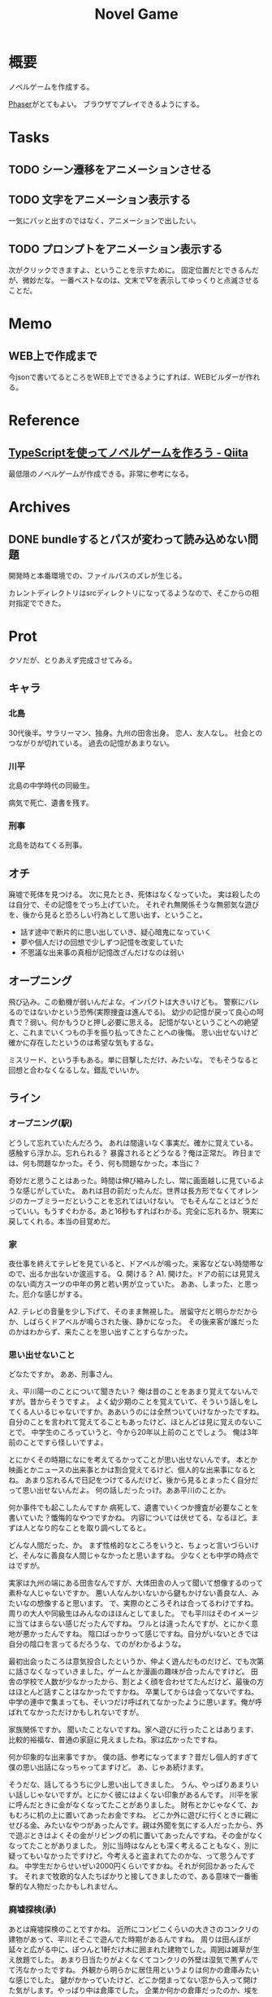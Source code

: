 :PROPERTIES:
:ID:       ed146d63-0e55-4008-98e8-2a2f1f7329b5
:END:
#+title: Novel Game
#+filetags: Project

* 概要
ノベルゲームを作成する。

[[id:da7ec7fb-e585-4699-85dc-172c5060499a][Phaser]]がとてもよい。
ブラウザでプレイできるようにする。
* Tasks
** TODO シーン遷移をアニメーションさせる
** TODO 文字をアニメーション表示する
一気にパッと出すのではなく、アニメーションで出したい。
** TODO プロンプトをアニメーション表示する
次がクリックできますよ、ということを示すために。
固定位置だとできるんだが、微妙だな。
一番ベストなのは、文末で▽を表示してゆっくりと点滅させることだ。
* Memo
** WEB上で作成まで
今jsonで書いてるところをWEB上でできるようにすれば、WEBビルダーが作れる。
* Reference
** [[https://qiita.com/non_cal/items/622108030aa2e516260c][TypeScriptを使ってノベルゲームを作ろう - Qiita]]
最低限のノベルゲームが作成できる。非常に参考になる。
* Archives
** DONE bundleするとパスが変わって読み込めない問題
CLOSED: [2021-10-31 Sun 17:32]
開発時と本番環境での、ファイルパスのズレが生じる。

カレントディレクトリはsrcディレクトリになってるようなので、そこからの相対指定でできた。
* Prot
クソだが、とりあえず完成させてみる。
** キャラ
*** 北島
30代後半。サラリーマン、独身。九州の田舎出身。
恋人、友人なし。
社会とのつながりが切れている。
過去の記憶があまりない。
*** 川平
北島の中学時代の同級生。

病気で死亡、遺書を残す。
*** 刑事
北島を訪ねてくる刑事。
** オチ
廃墟で死体を見つける。
次に見たとき、死体はなくなっていた。
実は殺したのは自分で、その記憶をでっち上げていた。
それぞれ無関係そうな無邪気な遊びを、後から見ると恐ろしい行為として思い出す、ということ。
- 話す途中で断片的に思い出していき、疑心暗鬼になっていく
- 夢や個人だけの回想で少しずつ記憶を改変していた
- 不思議な出来事の真相が記憶改ざんだけなのは弱い
** オープニング
飛び込み。この動機が弱いんだよな。インパクトは大きいけども。
警察にバレるのではないかという恐怖(実際捜査は進んでる)。
幼少の記憶が戻って良心の呵責で？弱い。何かもうひと押し必要に思える。
記憶がないということへの絶望と、これまでいくつもの手を振り払ってきたことへの後悔。
思い出せないけど確かに存在したというのは希望な気もするな。

ミスリード、という手もある。単に目撃しただけ、みたいな。
でもそうなると回想と合わなくなるしな。錯乱でいいか。
** ライン
*** オープニング(駅)
どうして忘れていたんだろう。
あれは間違いなく事実だ。確かに覚えている。
感触すら浮かぶ。忘れられる？
暴露されるとどうなる？俺は正常だ。
昨日までは、何も問題なかった。そう、何も問題なかった。本当に？

奇妙だと思うことはあった。時間は伸び縮みしたし、常に画面越しに見ているような感じがしていた。
あれは目の前だったんだ。世界は長方形でなくてオレンジのカーブミラーだということを忘れてはいけない。
でもそんなことはどうだっていい。もうすぐわかる。あと16秒もすればわかる。完全に忘れるか、現実に戻してくれる。本当の目覚めだ。
*** 家
夜仕事を終えてテレビを見ていると、ドアベルが鳴った。来客などない時間帯なので、出るか出ないか逡巡する。
Q. 開ける？
A1. 開けた。ドアの前には見覚えのない両方スーツの中年の男と若い男が立っていた。
ああ、しまった、と思った。厄介な感じがする。

A2. テレビの音量を少し下げて、そのまま無視した。
居留守だと明らかだからか、しばらくドアベルが鳴らされた後、静かになった。
その後来客が誰だったのかはわからず、来たことを思い出すことすらなかった。
*** 思い出せないこと
どなたですか。
ああ、刑事さん。

え、平川陽一のことについて聞きたい？
俺は昔のことをあまり覚えてないんですが。昔からそうですよ。
よく幼少期のことを覚えていて、そういう話しをしてくる人いるじゃないですか。ああいうのには全然ついていけなかったですね。
自分のことを言われて覚えてることもあったけど、ほとんどは見に覚えのないことで。
中学生のころっていうと、今から20年以上前のことでしょう。
俺は3年前のことですら怪しいですよ。

とにかくその時期になにを考えてるかってことが思い出せないんです。
本とか映画とかニュースの出来事とかは割合覚えてるけど、個人的な出来事になるとね。
あまり忘れるんで日記をつけてるんだけど、後から見るとまったく自分だって思い出せないんだよ。
何の話しだったっけ。ああ平川のことか。

何か事件でも起こしたんですか
病死して、遺書でいくつか捜査が必要なことを書いていた？懺悔的なやつですかね。
内容については伏せてる、なるほど。まずは人となり的なことを取り調べしてると。

どんな人間だった、か。
まず性格的なところをいうと、ちょっと言いづらいけど、そんなに善良な人間じゃなかったと思いますね。
少なくとも中学の時点ではですが。

実家は九州の端にある田舎なんですが、大体田舎の人って聞いて想像するのって素朴な人じゃないですか。
悪い人なんかいないから鍵もかけない善良な人、みたいなの想像すると思います。
で、実際のところそれは合ってるわけですね。周りの大人や同級生はみんなのほほんとしてました。
でも平川はそのイメージに当てはまらない感じだったんですね。
ワルとは違ったんですが、とにかく意地が悪かったんですね。
陰口ばっかりって感じですね。自分がいないときでは自分の陰口を言ってるだろうな、てのがわかるような。

最初出会ったころは意気投合したというか、仲よく遊んだものだけど、でも次第に話さなくなっていきました。ゲームとか漫画の趣味が合ったんですけど。
田舎の学校で人数が少なかったから、割とよく顔を合わせてたんだけど、最後の方はほとんど話すことはなかったですかね。
卒業してからは会ってないですね。中学の連中で集まっても、そいつだけ呼ばれてなかったように思います。俺が呼ばれてなかっただけかもしれないですが。

家族関係ですか。
聞いたことないですね。家へ遊びに行ったことはあります、比較的裕福な、普通の家庭に見えましたね。家は広かったですね。

何か印象的な出来事ですか。
僕の話、参考になってます？昔だし個人的すぎて僕の思い出話になっちゃってますけど。
あ、じゃあ続けます。

そうだな、話してるうちに少し思い出してきました。
うん、やっぱりあまりいい話しじゃないですが。とにかく彼にはよくない印象があるんです。
川平を家に呼んだときに金がなくなってたことがありました。
財布とかじゃなくて、おもむろに机の上に置いてあったお金ですね。
どこか外に遊びに行くときに親にせびる金、みたいなやつがあったんです。親は外聞を気にする人だったから、外で遊ぶときはよくその金がリビングの机に置いてあったんですね。その金がなくなってたことがありました。
別に当時はなんとも深く考えることもなく、別に疑ってもいなかったですけど。今考えると盗まれてたのかな、って思うんですね。
中学生だからせいぜい2000円くらいですかね。それが何回かあったんです。
それまで牧歌的な人たちばかりと接してきましたので、ある意味で一番衝撃的な人物だったかもしれません。
*** 廃墟探検(承)
あとは廃墟探検のことですかね。
近所にコンビニくらいの大きさのコンクリの建物があって、平川とそこで遊んでた時期があるんですね。
周りは田んぼが延々と広がる中に、ぽつんと1軒だけ木に囲まれた建物でした。周囲は雑草が生え放題でした。
あまり日当たりがよくなくてコンクリの外壁は湿気で黒ずんでて汚なかったですね。
外観から明らかに居住用というよりは何かの倉庫みたいな感じでした。
鍵がかかっていたけど、どこか閉まってない窓から入って開けた気がします。やっぱり中は倉庫でした。
企業か何かの倉庫だったのか、埃をかぶった大量の工具や、大型の作業機械がありました。
最初のころは腐敗臭、かびの臭いもひどく、窓を開け放してちょっと掃除したりもしました。
秘密基地って感じで、川平とは休日そこで遊ぶことがありました。
まだ遊んでた頃は、たまにそういうちょっと危ないことをしてた仲、と言えるかもしれません。

ああ、そういえば今でも奇妙に思うことがありました。川平はあまり関係ないですけど。
夜一人で倉庫に行ったことがあります。
昼間に川平と倉庫で遊んだあと、夜忘れ物を取りに行きました。
ライト片手に行きました。昼間でも薄暗くて不気味ですが、夜に行く倉庫はさらに怖かったです。
忘れものは携帯ゲーム機でした。まず入り口に近い、いつも座っていた事務椅子の近くを探してもありませんでした。
あとありそうなのは一番入り口から遠いところにあるソファ付近でした。左右を照らしながら慎重に進みました。
目的のものはソファの脇にある低い背の棚の上にありました。いつも本や飲み物を置いているところです。
ポケットにゲームを入れて体とライトの向きを変えました。そこで見覚えのないモノが一瞬照らされた気がして、ライトをそれに向けました。

確かに人っぽいモノが転がっていたんですね。うつぶせの黒い髪と、作業服が見えました。
動転していて、そのあとどうやって帰ったかは…覚えてないです。後から冷静になって考えるとアレがなんだったのかはわからないです。あるいは単なる壁のシミや毛布の塊だったのかもしれません。
翌日明るいうちに確かめに行きましたが、目撃した位置には何もなく、僕の見間違えだったようです。

川平と遊ぶこともなくなって、元々一人で行くことはなかったから、それっきり倉庫にも行くことはなくなりました。
あれは何だったんだろうな、と今でも思います。
あまりに異質で、出来事自体が夢だった気もする。夜行ったこともそうだし、目撃したときどう帰ったかも独立して記憶にあります。夢ってこんな感じじゃないですか。突然そのシチュエーションになっていて、何も違和感を覚えない、みたいな。

長くなりましたが、こんな感じですかね。
すいません、長々と関係ない話しを。つい思い出してしまって。今まで誰にも話したことがありませんでした。

あ、いえいえ。
意外に覚えてるものですね。あまりいい話しじゃなかったけど、お役に立てば。
はい、遅くまでご苦労さまでした。それではまた。

扉を閉めて、立ち尽した。
*** 刑事の会話
二人の刑事は停めていた車に乗り込んだ。
「ピンポイントで遺書の出来事を話してくれるとは思いませんでしたね。20年前の関係を辿るのは大変かと思ってましたが、幸先いいですね」
「そうだな。内容とも辻褄は合っているしな。新証言ではあるけど、これ以上捜査しようもない。内容の裏取りだけで十分だろ。まあ内容が一致しすぎて不自然すぎる感じはある。でもだとしたら、北島が自分から遺書の内容を言うことはないだろう。」
*** 思い出す
今に刑事が引き返してくるのではないかと思って、ドアスコープを覗いていた。汗で服が皮膚にへばりついている。
オレは、話している途中からぼんやりと感触が蘇ってくるのを感じていた。
冷たく、ずっしりとした鉄筋の棒で柔らかいものを殴りつけて潰したとき、手に伝わってくる感覚。血の臭い。土にめり込むシャベル。重たい土。土と草の臭い。

ぐったりとしたそれが動き出したとき、恐怖と不法侵入している自覚で反射的に殴りつけた。動かなくなったとき、二度と戻らないことに気づいた。明かりをつけると窓から丸見えなのに気づいて、ライトを消した。真っ暗な闇の中で、すべてを行った。視覚のかわりに鋭くなった感覚だけが、行為を覚えていた。

刑事は、川平の遺書にあった倉庫の事件を調査しに来たんだろう。
*** 刑事の所感(解説)
知らずに生きてたのを埋めた。

- 社会のつながりがなくなっていたため、外部記憶の欠損
- 話そうとしたり、聞いたりで記憶は回復する。たしかに存在するが思い出せないだけ。後悔する
- 気にかけてくれる人は誰もいない、と思ってたけどあいつにもいたはずだ
- 聞き取りをしてみると、けっこう印象深い人物として挙げていた
- 人のネットワークが記憶を維持させる
*** memo
空白の記憶期間がある。
昔の記憶が出てこない。自分自身が誰かわからなくなることがある。
死んだ友人のことを思い出す。
